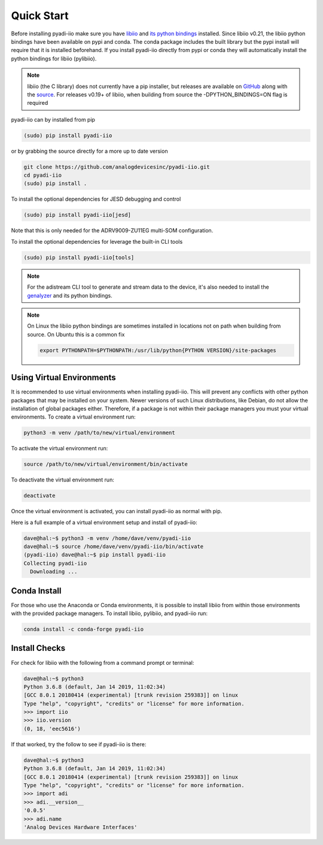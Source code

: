Quick Start
===============

Before installing pyadi-iio make sure you have `libiio <https://github.com/analogdevicesinc/libiio>`_ and `its python bindings <https://github.com/analogdevicesinc/libiio/blob/master/bindings/python/iio.py>`_ installed. Since libiio v0.21, the libiio python bindings have been available on pypi and conda. The conda package includes the built library but the pypi install will require that it is installed beforehand. If you install pyadi-iio directly from pypi or conda they will automatically install the python bindings for libiio (pylibiio).

.. note::

  libiio (the C library) does not currently have a pip installer, but releases are available on `GitHub <https://github.com/analogdevicesinc/libiio/releases>`_ along with the `source <https://github.com/analogdevicesinc/libiio>`_.
  For releases v0.19+ of libiio, when building from source the -DPYTHON_BINDINGS=ON flag is required

pyadi-iio can by installed from pip

.. code-block:: bash

  (sudo) pip install pyadi-iio

or by grabbing the source directly for a more up to date version

.. code-block:: bash

  git clone https://github.com/analogdevicesinc/pyadi-iio.git
  cd pyadi-iio
  (sudo) pip install .

To install the optional dependencies for JESD debugging and control

.. code-block:: bash

  (sudo) pip install pyadi-iio[jesd]

Note that this is only needed for the ADRV9009-ZU11EG multi-SOM configuration.

To install the optional dependencies for leverage the built-in CLI tools

.. code-block:: bash

  (sudo) pip install pyadi-iio[tools]

.. note::

  For the adistream CLI tool to generate and stream data to the device, it's also needed to install the `genalyzer <https://analogdevicesinc.github.io/genalyzer/master/setup.html>`_ and its python bindings.

.. note::

  On Linux the libiio python bindings are sometimes installed in locations not on path when building from source. On Ubuntu this is a common fix

  .. code-block:: bash

    export PYTHONPATH=$PYTHONPATH:/usr/lib/python{PYTHON VERSION}/site-packages

Using Virtual Environments
--------------------------

It is recommended to use virtual environments when installing pyadi-iio. This will prevent any conflicts with other python packages that may be installed on your system. Newer versions of such Linux distributions, like Debian, do not allow the installation of global packages either. Therefore, if a package is not within their package managers you must your virtual environments. To create a virtual environment run:

.. code-block:: bash

  python3 -m venv /path/to/new/virtual/environment

To activate the virtual environment run:

.. code-block:: bash

  source /path/to/new/virtual/environment/bin/activate

To deactivate the virtual environment run:

.. code-block:: bash

  deactivate

Once the virtual environment is activated, you can install pyadi-iio as normal with pip.

Here is a full example of a virtual environment setup and install of pyadi-iio:

.. code-block:: bash

  dave@hal:~$ python3 -m venv /home/dave/venv/pyadi-iio
  dave@hal:~$ source /home/dave/venv/pyadi-iio/bin/activate
  (pyadi-iio) dave@hal:~$ pip install pyadi-iio
  Collecting pyadi-iio
    Downloading ...


Conda Install
-------------

For those who use the Anaconda or Conda environments, it is possible to install libiio from within those environments with the provided package managers. To install libiio, pylibiio, and pyadi-iio run:

.. code-block:: bash

   conda install -c conda-forge pyadi-iio

Install Checks
--------------

For check for libiio with the following from a command prompt or terminal:

.. code-block:: bash

  dave@hal:~$ python3
  Python 3.6.8 (default, Jan 14 2019, 11:02:34)
  [GCC 8.0.1 20180414 (experimental) [trunk revision 259383]] on linux
  Type "help", "copyright", "credits" or "license" for more information.
  >>> import iio
  >>> iio.version
  (0, 18, 'eec5616')


If that worked, try the follow to see if pyadi-iio is there:

.. code-block:: bash

  dave@hal:~$ python3
  Python 3.6.8 (default, Jan 14 2019, 11:02:34)
  [GCC 8.0.1 20180414 (experimental) [trunk revision 259383]] on linux
  Type "help", "copyright", "credits" or "license" for more information.
  >>> import adi
  >>> adi.__version__
  '0.0.5'
  >>> adi.name
  'Analog Devices Hardware Interfaces'
